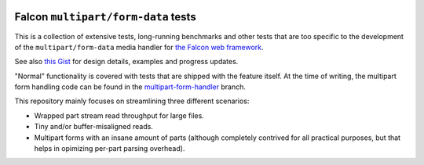 |Build Status|

Falcon ``multipart/form-data`` tests
====================================

This is a collection of extensive tests, long-running benchmarks and other
tests that are too specific to the development of the ``multipart/form-data``
media handler for `the Falcon web framework <https://falconframework.org>`_.

See also `this Gist <https://gist.github.com/vytas7/34c60e5ac3a4bc2f2eb0af2428d77003>`_
for design details, examples and progress updates.

"Normal" functionality is covered with tests that are shipped with the feature
itself. At the time of writing, the multipart form handling code can be found
in the
`multipart-form-handler <https://github.com/vytas7/falcon/tree/multipart-form-handler>`_
branch.

This repository mainly focuses on streamlining three different scenarios:

* Wrapped part stream read throughput for large files.
* Tiny and/or buffer-misaligned reads.
* Multipart forms with an insane amount of parts (although completely contrived
  for all practical purposes, but that helps in opimizing per-part parsing
  overhead).


.. |Build Status| image:: https://api.travis-ci.org/vytas7/falcon-multipart-tests.svg
   :target: https://travis-ci.org/vytas7/falcon-multipart-tests
